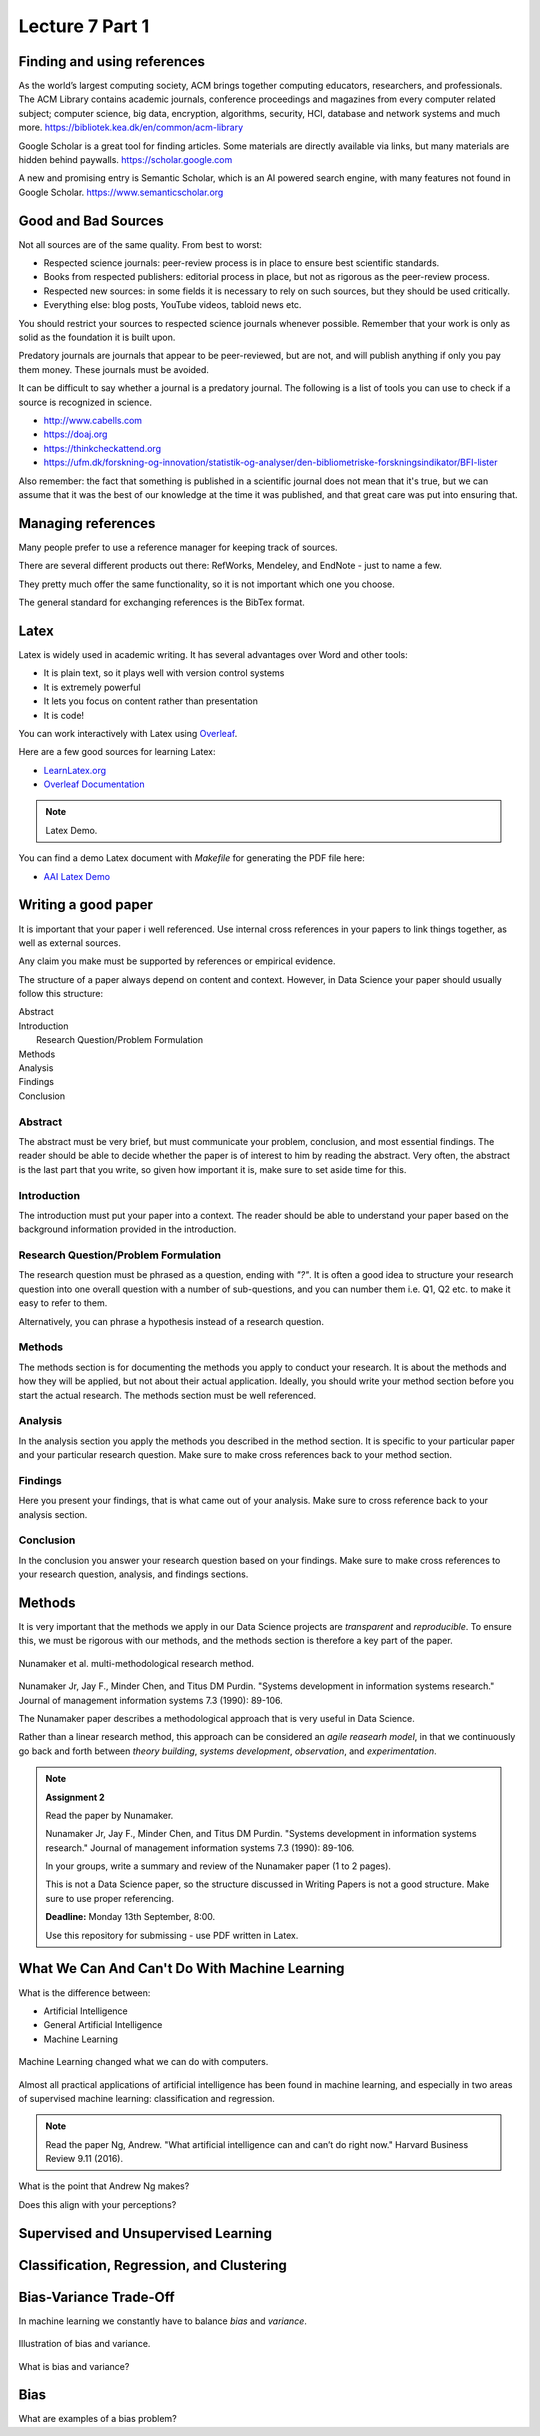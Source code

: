Lecture 7 Part 1
================

Finding and using references
----------------------------

As the world’s largest computing society, ACM brings together computing educators, researchers, and professionals. The ACM Library contains academic journals, conference proceedings and magazines from every computer related subject; computer science, big data, encryption, algorithms, security, HCI, database and network systems and much more.
`https://bibliotek.kea.dk/en/common/acm-library <https://bibliotek.kea.dk/en/common/acm-library>`_

Google Scholar is a great tool for finding articles. Some materials are directly available via links, but many materials are hidden behind paywalls.
`https://scholar.google.com <https://scholar.google.com>`_

A new and promising entry is Semantic Scholar, which is an AI powered search engine, with many features not found in Google Scholar.
`https://www.semanticscholar.org <https://www.semanticscholar.org>`_

Good and Bad Sources
--------------------

Not all sources are of the same quality. From best to worst:

* Respected science journals: peer-review process is in place to ensure best scientific standards.
* Books from respected publishers: editorial process in place, but not as rigorous as the peer-review process.
* Respected new sources: in some fields it is necessary to rely on such sources, but they should be used critically.
* Everything else: blog posts, YouTube videos, tabloid news etc.

You should restrict your sources to respected science journals whenever possible.
Remember that your work is only as solid as the foundation it is built upon.

Predatory journals are journals that appear to be peer-reviewed, but are not, and will publish anything if only you pay them money.
These journals must be avoided.

It can be difficult to say whether a journal is a predatory journal.
The following is a list of tools you can use to check if a source is recognized in science.

* `http://www.cabells.com <http://www2.cabells.com>`_
* `https://doaj.org <https://doaj.org>`_
* `https://thinkcheckattend.org <https://thinkcheckattend.org>`_
* `https://ufm.dk/forskning-og-innovation/statistik-og-analyser/den-bibliometriske-forskningsindikator/BFI-lister <https://ufm.dk/forskning-og-innovation/statistik-og-analyser/den-bibliometriske-forskningsindikator/BFI-lister>`_

Also remember: the fact that something is published in a scientific journal does not mean that it's true, but we can assume that it was the best of our knowledge at the time it was published, and that great care was put into ensuring that.

Managing references
-------------------

Many people prefer to use a reference manager for keeping track of sources.

There are several different products out there: RefWorks, Mendeley, and EndNote - just to name a few.

They pretty much offer the same functionality, so it is not important which one you choose.

The general standard for exchanging references is the BibTex format.

Latex
-----

Latex is widely used in academic writing.
It has several advantages over Word and other tools:

* It is plain text, so it plays well with version control systems
* It is extremely powerful
* It lets you focus on content rather than presentation
* It is code!

You can work interactively with Latex using `Overleaf <https://overleaf.com>`_.

Here are a few good sources for learning Latex:

* `LearnLatex.org <https://www.learnlatex.org/en/>`_
* `Overleaf Documentation <https://www.overleaf.com/learn>`_

.. note:: Latex Demo.

You can find a  demo Latex document with `Makefile` for generating the PDF file here:

* `AAI Latex Demo <https://gitlab.com/kea-teachers/aai-latex-demo>`_


Writing a good paper
--------------------

It is important that your paper i well referenced. Use internal cross references in your papers to link things together, as well as external sources.

Any claim you make must be supported by references or empirical evidence.

The structure of a paper always depend on content and context. However, in Data Science your paper should usually follow this structure:

| Abstract
| Introduction
|   Research Question/Problem Formulation
| Methods
| Analysis
| Findings
| Conclusion

Abstract
^^^^^^^^

The abstract must be very brief, but must communicate your problem, conclusion, and most essential findings.
The reader should be able to decide whether the paper is of interest to him by reading the abstract.
Very often, the abstract is the last part that you write, so given how important it is, make sure to set aside time for this.

Introduction
^^^^^^^^^^^^

The introduction must put your paper into a context.
The reader should be able to understand your paper based on the background information provided in the introduction.

Research Question/Problem Formulation
^^^^^^^^^^^^^^^^^^^^^^^^^^^^^^^^^^^^^^

The research question must be phrased as a question, ending with *"?"*.
It is often a good idea to structure your research question into one overall question with a number of sub-questions, and you can number them i.e. Q1, Q2 etc. to make it easy to refer to them.

Alternatively, you can phrase a hypothesis instead of a research question.

Methods
^^^^^^^

The methods section is for documenting the methods you apply to conduct your research.
It is about the methods and how they will be applied, but not about their actual application.
Ideally, you should write your method section before you start the actual research.
The methods section must be well referenced.

Analysis
^^^^^^^^

In the analysis section you apply the methods you described in the method section.
It is specific to your particular paper and your particular research question.
Make sure to make cross references back to your method section.

Findings
^^^^^^^^

Here you present your findings, that is what came out of your analysis.
Make sure to cross reference back to your analysis section.

Conclusion
^^^^^^^^^^

In the conclusion you answer your research question based on your findings.
Make sure to make cross references to your research question, analysis, and findings sections.

Methods
-------

It is very important that the methods we apply in our Data Science projects are *transparent* and *reproducible*.
To ensure this, we must be rigorous with our methods, and the methods section is therefore a key part of the paper.


.. figure:: _static/nunamaker-multi-method.png
    :align: center
    :alt: Nunamaker et al. multi-methodological reseach method
    :figclass: align-center

    Nunamaker et al. multi-methodological research method.

Nunamaker Jr, Jay F., Minder Chen, and Titus DM Purdin. "Systems development in information systems research." Journal of management information systems 7.3 (1990): 89-106.

The Nunamaker paper describes a methodological approach that is very useful in Data Science.

Rather than a linear research method, this approach can be considered an *agile reasearh model*, in that we continuously go back and forth between *theory building*, *systems development*, *observation*, and *experimentation*.

.. note:: **Assignment 2**

    Read the paper by Nunamaker.

    Nunamaker Jr, Jay F., Minder Chen, and Titus DM Purdin. "Systems development in information systems research." Journal of management information systems 7.3 (1990): 89-106.

    In your groups, write a summary and review of the Nunamaker paper (1 to 2 pages).

    This is not a Data Science paper, so the structure discussed in Writing Papers is not a good structure.
    Make sure to use proper referencing.

    **Deadline:** Monday 13th September, 8:00.

    Use this repository for submissing - use PDF written in Latex.

What We Can And Can't Do With Machine Learning
----------------------------------------------

What is the difference between:

* Artificial Intelligence
* General Artificial Intelligence
* Machine Learning

.. figure:: _static/tasks.png
    :align: center
    :alt: xkcd tasks comic
    :figclass: align-center

    Machine Learning changed what we can do with computers.

Almost all practical applications of artificial intelligence has been found in machine learning, and especially in two areas of supervised machine learning: classification and regression.

.. note:: Read the paper Ng, Andrew. "What artificial intelligence can and can’t do right now." Harvard Business Review 9.11 (2016).

What is the point that Andrew Ng makes?

Does this align with your perceptions?


Supervised and Unsupervised Learning
------------------------------------

.. glossary::

    Supervised Learning
        In supervised learning we learn from labeled data.
        Supervised learning is a very powerful learning method, but it can be very costly to create labeled data sets.

    Unsupervised Learning
        In unsupervised learning we don't have labeled data, so we must learn about data points based on their relation to other data points.
        Unsupervised learning is open for a wider range of problems than supervised learning, but the insights we can gain are less powerfull.

Classification, Regression, and Clustering
------------------------------------------

.. glossary::

    Classification
        Classification problems are about labeling data, or assigning a category.
        As an example, we could have a classifier telling us if an image has a bird in it: *bird* and *non-bird* images.

    Regression
        Regression is about estimating continuous values, e.g. given a set of features about a house predict its price.

    Clustering
        Clustering is about a data point's relation (e.g. *distance*) to other data points, or the similarity between data points.

    Ranking
        Ordering of data points, finding best and worst sampels.

    Recommendations
        Based on rankings of samples, find sampels of interest.

    Anormaly Detection
        Find outliers, false data.

    Similarity Detection
        Ways of comparing samples and express their similarity by different metrics.

Bias-Variance Trade-Off
-----------------------

In machine learning we constantly have to balance *bias* and *variance*.

.. figure:: _static/bias-variance.png
    :width: 400px
    :align: center
    :height: 400px
    :alt: Illustration of bias and variance.
    :figclass: align-center

    Illustration of bias and variance.

What is bias and variance?

Bias
----

What are examples of a bias problem?
